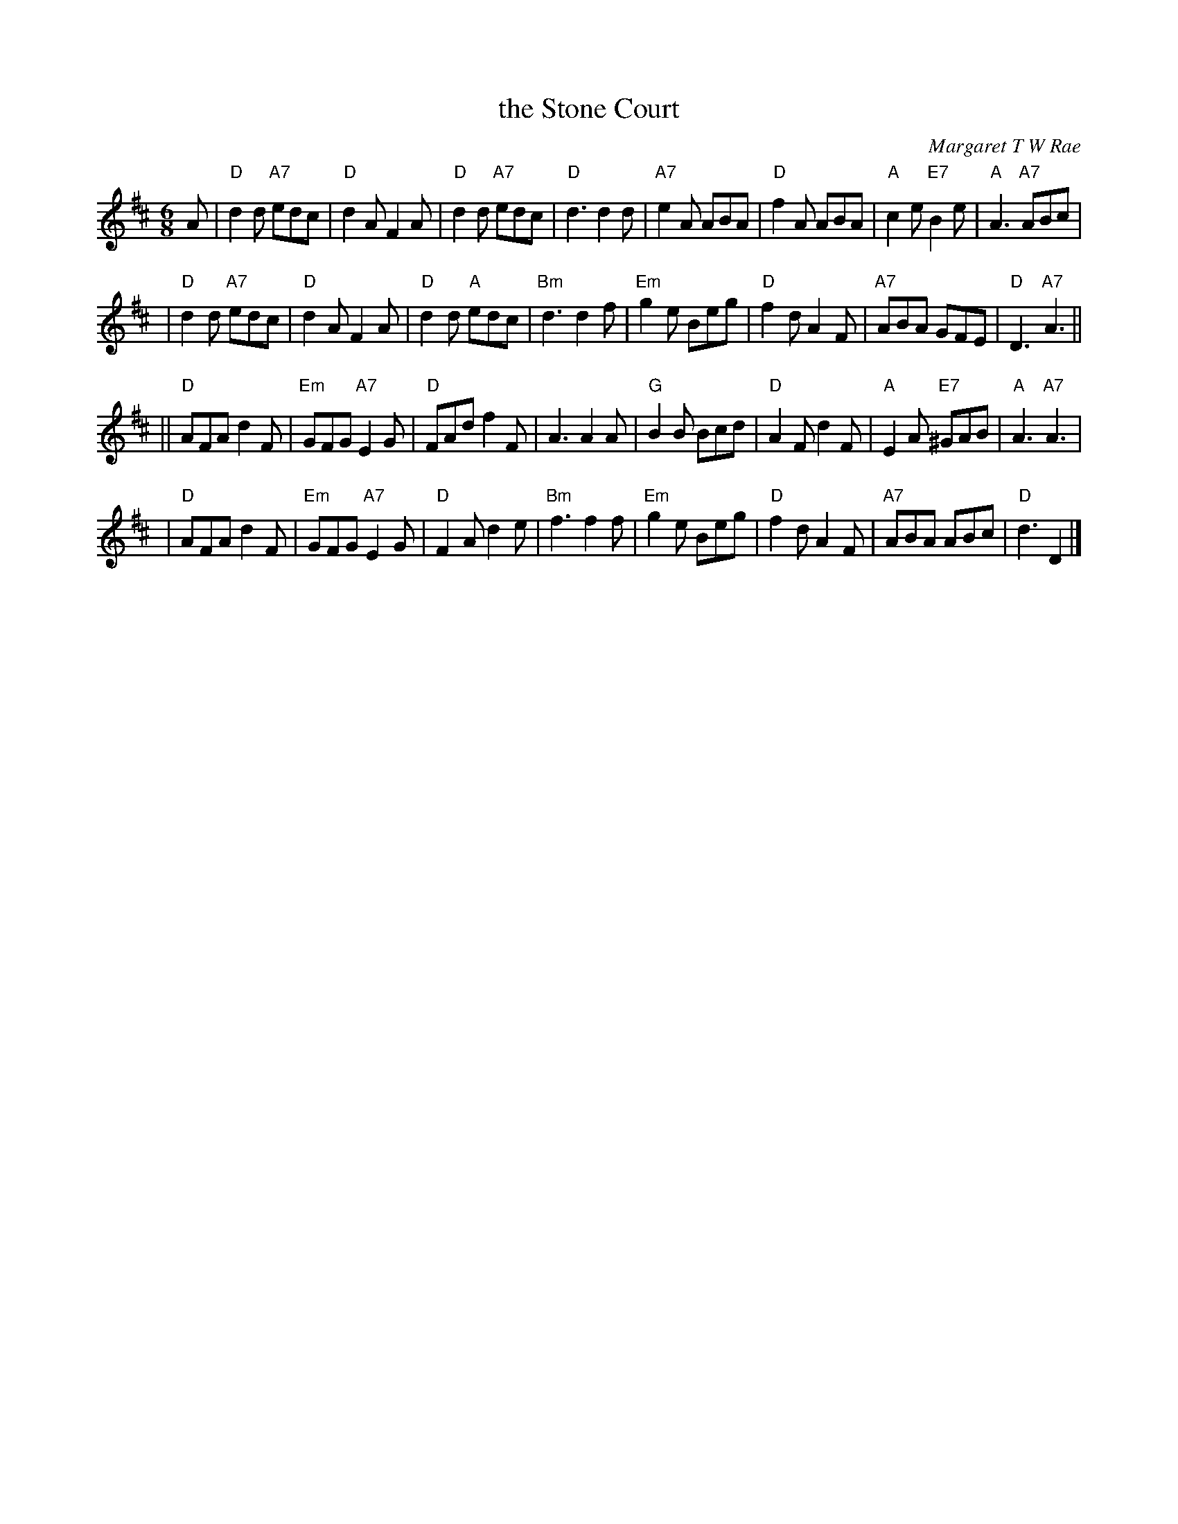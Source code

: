 X: 1
T: the Stone Court
C: Margaret T W Rae
R: jig
M: 6/8
L: 1/8
K: D
A \
| "D"d2d "A7"edc | "D"d2A F2A | "D"d2d "A7"edc | "D"d3 d2d \
| "A7"e2A ABA | "D"f2A ABA | "A"c2e "E7"B2e | "A"A3 "A7"ABc |
| "D"d2d "A7"edc | "D"d2A F2A | "D"d2d "A"edc | "Bm"d3 d2f \
| "Em"g2e Beg | "D"f2d A2F | "A7"ABA GFE | "D"D3 "A7"A3 ||
|| "D"AFA d2F | "Em"GFG "A7"E2G | "D"FAd f2F | A3 A2A \
| "G"B2B Bcd | "D"A2F d2F | "A"E2A "E7"^GAB | "A"A3 "A7"A3 |
| "D"AFA d2F | "Em"GFG "A7"E2G | "D"F2A d2e | "Bm"f3 f2f \
| "Em"g2e Beg | "D"f2d A2F | "A7"ABA ABc | "D"d3 D2 |]
